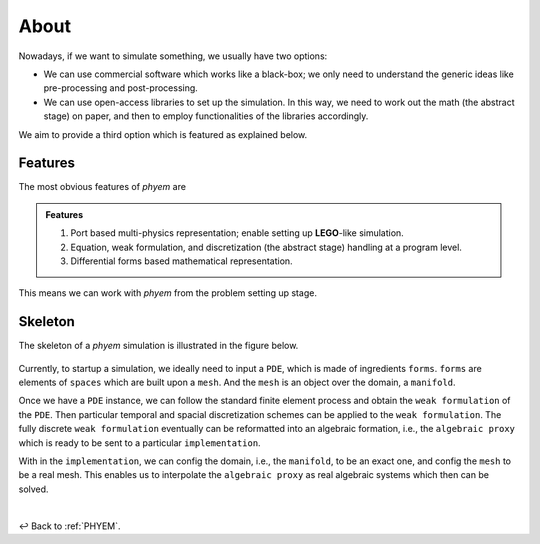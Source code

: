 
About
=====

Nowadays, if we want to simulate something, we usually have two options:

- We can use commercial software which works like a black-box; we only need to understand the generic ideas like pre-processing and post-processing.
- We can use open-access libraries to set up the simulation. In this way, we need to work out the math (the abstract stage) on paper, and then to employ functionalities of the libraries accordingly.

We aim to provide a third option which is featured as explained below.

Features
--------
The most obvious features of *phyem* are

.. admonition:: Features

    1) Port based multi-physics representation; enable setting up **LEGO**-like simulation.

    2) Equation, weak formulation, and discretization (the abstract stage) handling at a program level.

    3) Differential forms based mathematical representation.

This means we can work with *phyem* from the problem setting up stage.

Skeleton
--------

The skeleton of a *phyem* simulation is illustrated in the figure below.

.. figure:: ../_static/structure.png
    :width: 100%

Currently, to startup a simulation, we ideally need to input a ``PDE``, which is made of ingredients ``forms``.
``forms`` are elements of ``spaces`` which are built upon a ``mesh``. And the ``mesh`` is an object over the domain,
a ``manifold``.


Once we have a ``PDE`` instance, we can follow the standard finite element process and obtain the ``weak formulation``
of the ``PDE``. Then particular temporal and spacial discretization schemes can be applied to the ``weak formulation``.
The fully discrete ``weak formulation`` eventually can be reformatted into an algebraic formation, i.e., the
``algebraic proxy`` which is ready to be sent to a particular ``implementation``.

With in the ``implementation``, we can config the domain, i.e., the ``manifold``, to be an exact one, and config the
``mesh`` to be a real mesh. This enables us to interpolate the ``algebraic proxy`` as real algebraic systems which then
can be solved.

|

↩️  Back to :ref:`PHYEM`.
